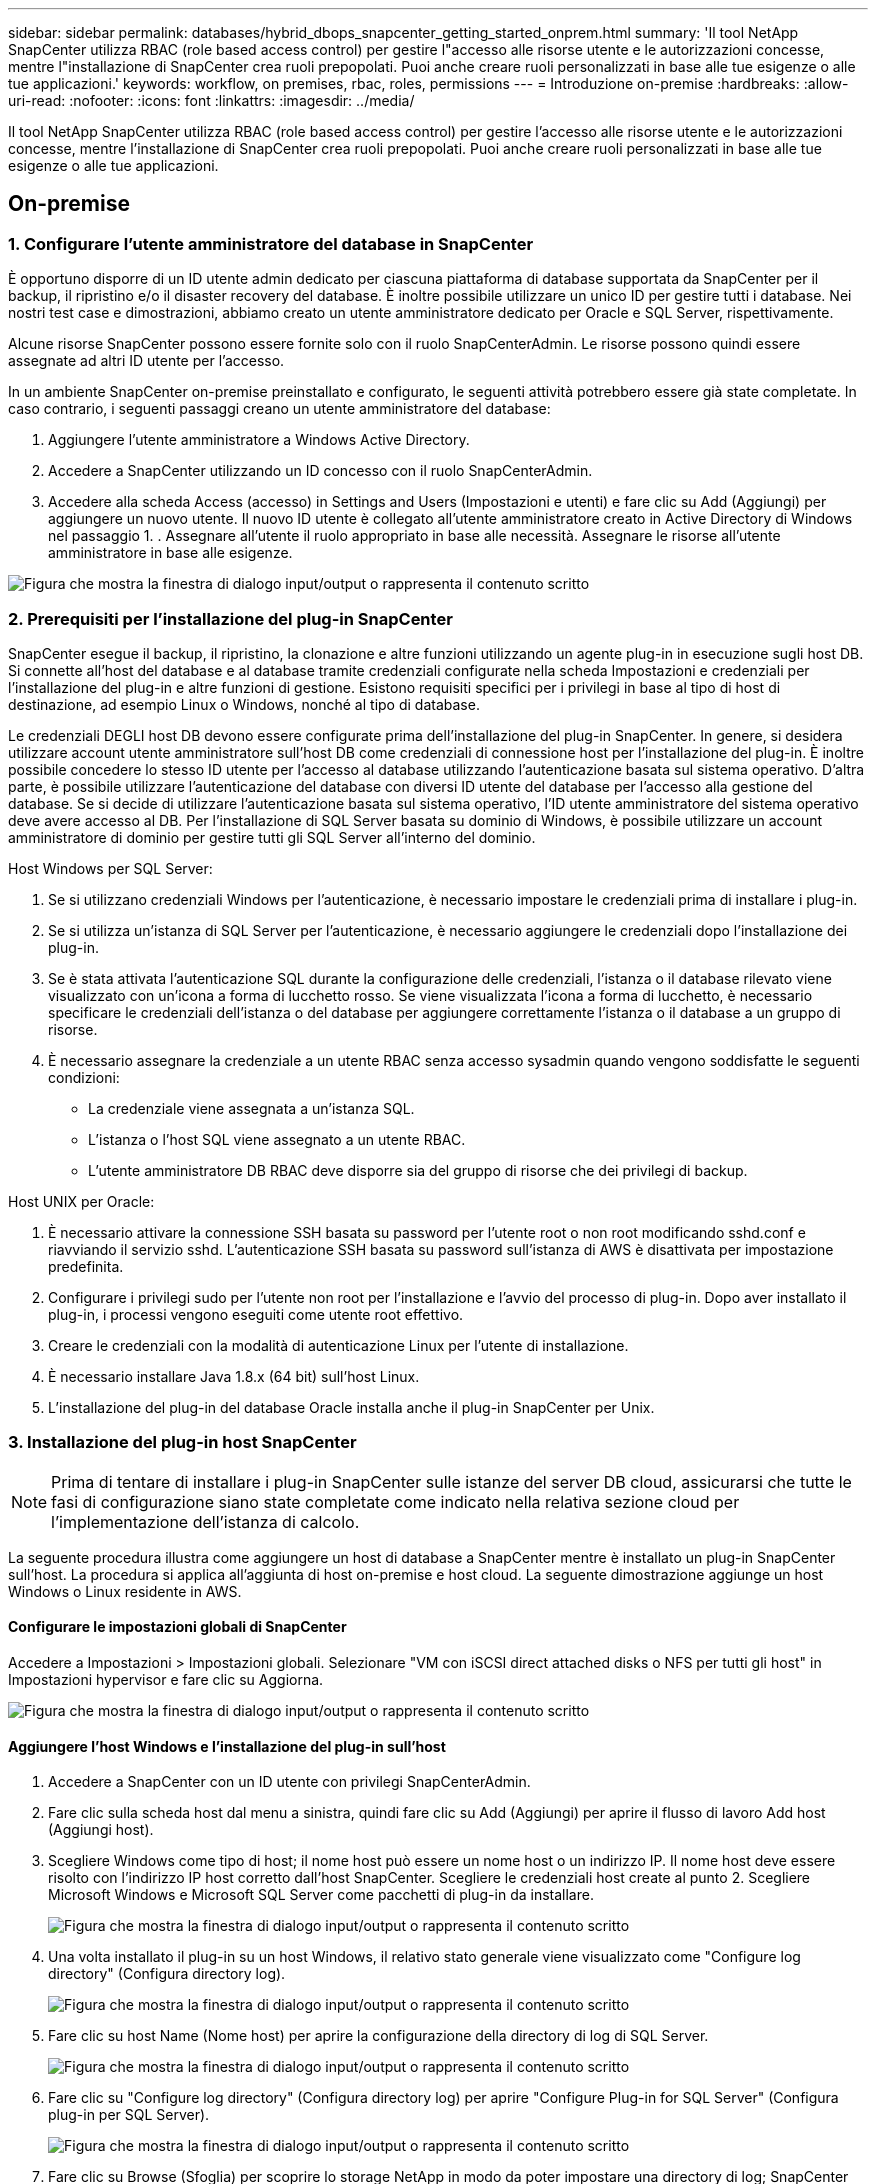 ---
sidebar: sidebar 
permalink: databases/hybrid_dbops_snapcenter_getting_started_onprem.html 
summary: 'Il tool NetApp SnapCenter utilizza RBAC (role based access control) per gestire l"accesso alle risorse utente e le autorizzazioni concesse, mentre l"installazione di SnapCenter crea ruoli prepopolati. Puoi anche creare ruoli personalizzati in base alle tue esigenze o alle tue applicazioni.' 
keywords: workflow, on premises, rbac, roles, permissions 
---
= Introduzione on-premise
:hardbreaks:
:allow-uri-read: 
:nofooter: 
:icons: font
:linkattrs: 
:imagesdir: ../media/


[role="lead"]
Il tool NetApp SnapCenter utilizza RBAC (role based access control) per gestire l'accesso alle risorse utente e le autorizzazioni concesse, mentre l'installazione di SnapCenter crea ruoli prepopolati. Puoi anche creare ruoli personalizzati in base alle tue esigenze o alle tue applicazioni.



== On-premise



=== 1. Configurare l'utente amministratore del database in SnapCenter

È opportuno disporre di un ID utente admin dedicato per ciascuna piattaforma di database supportata da SnapCenter per il backup, il ripristino e/o il disaster recovery del database. È inoltre possibile utilizzare un unico ID per gestire tutti i database. Nei nostri test case e dimostrazioni, abbiamo creato un utente amministratore dedicato per Oracle e SQL Server, rispettivamente.

Alcune risorse SnapCenter possono essere fornite solo con il ruolo SnapCenterAdmin. Le risorse possono quindi essere assegnate ad altri ID utente per l'accesso.

In un ambiente SnapCenter on-premise preinstallato e configurato, le seguenti attività potrebbero essere già state completate. In caso contrario, i seguenti passaggi creano un utente amministratore del database:

. Aggiungere l'utente amministratore a Windows Active Directory.
. Accedere a SnapCenter utilizzando un ID concesso con il ruolo SnapCenterAdmin.
. Accedere alla scheda Access (accesso) in Settings and Users (Impostazioni e utenti) e fare clic su Add (Aggiungi) per aggiungere un nuovo utente. Il nuovo ID utente è collegato all'utente amministratore creato in Active Directory di Windows nel passaggio 1. . Assegnare all'utente il ruolo appropriato in base alle necessità. Assegnare le risorse all'utente amministratore in base alle esigenze.


image:snapctr_admin_users.png["Figura che mostra la finestra di dialogo input/output o rappresenta il contenuto scritto"]



=== 2. Prerequisiti per l'installazione del plug-in SnapCenter

SnapCenter esegue il backup, il ripristino, la clonazione e altre funzioni utilizzando un agente plug-in in esecuzione sugli host DB. Si connette all'host del database e al database tramite credenziali configurate nella scheda Impostazioni e credenziali per l'installazione del plug-in e altre funzioni di gestione. Esistono requisiti specifici per i privilegi in base al tipo di host di destinazione, ad esempio Linux o Windows, nonché al tipo di database.

Le credenziali DEGLI host DB devono essere configurate prima dell'installazione del plug-in SnapCenter. In genere, si desidera utilizzare account utente amministratore sull'host DB come credenziali di connessione host per l'installazione del plug-in. È inoltre possibile concedere lo stesso ID utente per l'accesso al database utilizzando l'autenticazione basata sul sistema operativo. D'altra parte, è possibile utilizzare l'autenticazione del database con diversi ID utente del database per l'accesso alla gestione del database. Se si decide di utilizzare l'autenticazione basata sul sistema operativo, l'ID utente amministratore del sistema operativo deve avere accesso al DB. Per l'installazione di SQL Server basata su dominio di Windows, è possibile utilizzare un account amministratore di dominio per gestire tutti gli SQL Server all'interno del dominio.

Host Windows per SQL Server:

. Se si utilizzano credenziali Windows per l'autenticazione, è necessario impostare le credenziali prima di installare i plug-in.
. Se si utilizza un'istanza di SQL Server per l'autenticazione, è necessario aggiungere le credenziali dopo l'installazione dei plug-in.
. Se è stata attivata l'autenticazione SQL durante la configurazione delle credenziali, l'istanza o il database rilevato viene visualizzato con un'icona a forma di lucchetto rosso. Se viene visualizzata l'icona a forma di lucchetto, è necessario specificare le credenziali dell'istanza o del database per aggiungere correttamente l'istanza o il database a un gruppo di risorse.
. È necessario assegnare la credenziale a un utente RBAC senza accesso sysadmin quando vengono soddisfatte le seguenti condizioni:
+
** La credenziale viene assegnata a un'istanza SQL.
** L'istanza o l'host SQL viene assegnato a un utente RBAC.
** L'utente amministratore DB RBAC deve disporre sia del gruppo di risorse che dei privilegi di backup.




Host UNIX per Oracle:

. È necessario attivare la connessione SSH basata su password per l'utente root o non root modificando sshd.conf e riavviando il servizio sshd. L'autenticazione SSH basata su password sull'istanza di AWS è disattivata per impostazione predefinita.
. Configurare i privilegi sudo per l'utente non root per l'installazione e l'avvio del processo di plug-in. Dopo aver installato il plug-in, i processi vengono eseguiti come utente root effettivo.
. Creare le credenziali con la modalità di autenticazione Linux per l'utente di installazione.
. È necessario installare Java 1.8.x (64 bit) sull'host Linux.
. L'installazione del plug-in del database Oracle installa anche il plug-in SnapCenter per Unix.




=== 3. Installazione del plug-in host SnapCenter


NOTE: Prima di tentare di installare i plug-in SnapCenter sulle istanze del server DB cloud, assicurarsi che tutte le fasi di configurazione siano state completate come indicato nella relativa sezione cloud per l'implementazione dell'istanza di calcolo.

La seguente procedura illustra come aggiungere un host di database a SnapCenter mentre è installato un plug-in SnapCenter sull'host. La procedura si applica all'aggiunta di host on-premise e host cloud. La seguente dimostrazione aggiunge un host Windows o Linux residente in AWS.



==== Configurare le impostazioni globali di SnapCenter

Accedere a Impostazioni > Impostazioni globali. Selezionare "VM con iSCSI direct attached disks o NFS per tutti gli host" in Impostazioni hypervisor e fare clic su Aggiorna.

image:snapctr_vmware_global.png["Figura che mostra la finestra di dialogo input/output o rappresenta il contenuto scritto"]



==== Aggiungere l'host Windows e l'installazione del plug-in sull'host

. Accedere a SnapCenter con un ID utente con privilegi SnapCenterAdmin.
. Fare clic sulla scheda host dal menu a sinistra, quindi fare clic su Add (Aggiungi) per aprire il flusso di lavoro Add host (Aggiungi host).
. Scegliere Windows come tipo di host; il nome host può essere un nome host o un indirizzo IP. Il nome host deve essere risolto con l'indirizzo IP host corretto dall'host SnapCenter. Scegliere le credenziali host create al punto 2. Scegliere Microsoft Windows e Microsoft SQL Server come pacchetti di plug-in da installare.
+
image:snapctr_add_windows_host_01.png["Figura che mostra la finestra di dialogo input/output o rappresenta il contenuto scritto"]

. Una volta installato il plug-in su un host Windows, il relativo stato generale viene visualizzato come "Configure log directory" (Configura directory log).
+
image:snapctr_add_windows_host_02.png["Figura che mostra la finestra di dialogo input/output o rappresenta il contenuto scritto"]

. Fare clic su host Name (Nome host) per aprire la configurazione della directory di log di SQL Server.
+
image:snapctr_add_windows_host_03.png["Figura che mostra la finestra di dialogo input/output o rappresenta il contenuto scritto"]

. Fare clic su "Configure log directory" (Configura directory log) per aprire "Configure Plug-in for SQL Server" (Configura plug-in per SQL Server).
+
image:snapctr_add_windows_host_04.png["Figura che mostra la finestra di dialogo input/output o rappresenta il contenuto scritto"]

. Fare clic su Browse (Sfoglia) per scoprire lo storage NetApp in modo da poter impostare una directory di log; SnapCenter utilizza questa directory di log per eseguire il rolloup dei file di log delle transazioni di SQL Server. Quindi fare clic su Save (Salva).
+
image:snapctr_add_windows_host_05.png["Figura che mostra la finestra di dialogo input/output o rappresenta il contenuto scritto"]

+

NOTE: Affinché lo storage NetApp fornito a un host DB venga rilevato, lo storage (on-premise o CVO) deve essere aggiunto a SnapCenter, come illustrato nella fase 6 per CVO come esempio.

. Una volta configurata la directory di log, lo stato generale del plug-in host di Windows viene modificato in in in esecuzione.
+
image:snapctr_add_windows_host_06.png["Figura che mostra la finestra di dialogo input/output o rappresenta il contenuto scritto"]

. Per assegnare l'host all'ID utente per la gestione del database, accedere alla scheda Access (accesso) in Settings and Users (Impostazioni e utenti), fare clic sull'ID utente per la gestione del database (nel caso in cui sia necessario assegnare l'host all'host) e fare clic su Save (Salva) per completare l'assegnazione delle risorse host.
+
image:snapctr_add_windows_host_07.png["Figura che mostra la finestra di dialogo input/output o rappresenta il contenuto scritto"]

+
image:snapctr_add_windows_host_08.png["Figura che mostra la finestra di dialogo input/output o rappresenta il contenuto scritto"]





==== Aggiungere l'host Unix e l'installazione del plug-in sull'host

. Accedere a SnapCenter con un ID utente con privilegi SnapCenterAdmin.
. Fare clic sulla scheda host dal menu a sinistra, quindi fare clic su Add (Aggiungi) per aprire il flusso di lavoro Add host (Aggiungi host).
. Scegliere Linux come tipo di host. Il nome host può essere il nome host o un indirizzo IP. Tuttavia, il nome host deve essere risolto per correggere l'indirizzo IP host dall'host SnapCenter. Scegliere le credenziali host create nel passaggio 2. Le credenziali host richiedono privilegi sudo. Selezionare Oracle Database come plug-in da installare, che installa sia i plug-in host Oracle che Linux.
+
image:snapctr_add_linux_host_01.png["Figura che mostra la finestra di dialogo input/output o rappresenta il contenuto scritto"]

. Fare clic su altre opzioni e selezionare "Ignora controlli di preinstallazione". Viene richiesto di confermare l'omissione del controllo di preinstallazione. Fare clic su Sì, quindi su Salva.
+
image:snapctr_add_linux_host_02.png["Figura che mostra la finestra di dialogo input/output o rappresenta il contenuto scritto"]

. Fare clic su Submit (Invia) per avviare l'installazione del plug-in. Viene richiesto di confermare l'impronta digitale come mostrato di seguito.
+
image:snapctr_add_linux_host_03.png["Figura che mostra la finestra di dialogo input/output o rappresenta il contenuto scritto"]

. SnapCenter esegue la convalida e la registrazione dell'host, quindi il plug-in viene installato sull'host Linux. Lo stato cambia da Installing Plugin (Installazione del plug-in) a running (in esecuzione)
+
image:snapctr_add_linux_host_04.png["Figura che mostra la finestra di dialogo input/output o rappresenta il contenuto scritto"]

. Assegnare l'host appena aggiunto all'ID utente corretto per la gestione del database (nel nostro caso, oradba).
+
image:snapctr_add_linux_host_05.png["Figura che mostra la finestra di dialogo input/output o rappresenta il contenuto scritto"]

+
image:snapctr_add_linux_host_06.png["Figura che mostra la finestra di dialogo input/output o rappresenta il contenuto scritto"]





=== 4. Rilevamento delle risorse del database

Una volta completata l'installazione del plug-in, è possibile rilevare immediatamente le risorse del database sull'host. Fare clic sulla scheda Resources (risorse) nel menu a sinistra. A seconda del tipo di piattaforma di database, sono disponibili diverse visualizzazioni, ad esempio il database, il gruppo di risorse e così via. Se le risorse dell'host non vengono rilevate e visualizzate, potrebbe essere necessario fare clic sulla scheda Refresh Resources (Aggiorna risorse).

image:snapctr_resources_ora.png["Figura che mostra la finestra di dialogo input/output o rappresenta il contenuto scritto"]

Quando il database viene rilevato inizialmente, lo stato generale viene visualizzato come "Not Protected" (non protetto). La schermata precedente mostra un database Oracle non ancora protetto da una policy di backup.

Quando viene impostata una configurazione o un criterio di backup ed è stato eseguito un backup, lo Stato generale del database mostra lo stato del backup come "Backup riuscito" e l'indicazione dell'ora dell'ultimo backup. La seguente schermata mostra lo stato del backup di un database utente SQL Server.

image:snapctr_resources_sql.png["Figura che mostra la finestra di dialogo input/output o rappresenta il contenuto scritto"]

Se le credenziali di accesso al database non sono impostate correttamente, un pulsante di blocco rosso indica che il database non è accessibile. Ad esempio, se le credenziali Windows non dispongono dell'accesso sysadmin a un'istanza di database, è necessario riconfigurare le credenziali del database per sbloccare il blocco rosso.

image:snapctr_add_windows_host_09.png["Figura che mostra la finestra di dialogo input/output o rappresenta il contenuto scritto"]

image:snapctr_add_windows_host_10.png["Figura che mostra la finestra di dialogo input/output o rappresenta il contenuto scritto"]

Una volta configurate le credenziali appropriate a livello di Windows o di database, il blocco rosso scompare e le informazioni sul tipo di SQL Server vengono raccolte e riviste.

image:snapctr_add_windows_host_11.png["Figura che mostra la finestra di dialogo input/output o rappresenta il contenuto scritto"]



=== 5. Configurare il peering del cluster di storage e la replica dei volumi DB

Per proteggere i dati del database on-premise utilizzando un cloud pubblico come destinazione di destinazione, i volumi di database del cluster ONTAP on-premise vengono replicati nel CVO del cloud utilizzando la tecnologia NetApp SnapMirror. I volumi di destinazione replicati possono quindi essere clonati per LO SVILUPPO/OPS o il disaster recovery. I seguenti passaggi di alto livello consentono di configurare il peering dei cluster e la replica dei volumi DB.

. Configurare le LIF di intercluster per il peering dei cluster sia sul cluster on-premise che sull'istanza del cluster CVO. Questo passaggio può essere eseguito con Gestione sistema ONTAP. Un'implementazione CVO predefinita prevede la configurazione automatica di LIF tra cluster.
+
Cluster on-premise:

+
image:snapctr_cluster_replication_01.png["Figura che mostra la finestra di dialogo input/output o rappresenta il contenuto scritto"]

+
Cluster CVO di destinazione:

+
image:snapctr_cluster_replication_02.png["Figura che mostra la finestra di dialogo input/output o rappresenta il contenuto scritto"]

. Con le LIF intercluster configurate, è possibile configurare il peering dei cluster e la replica dei volumi utilizzando la funzione di trascinamento della selezione in NetApp Cloud Manager. Vedere link:hybrid_dbops_snapcenter_getting_started_aws.html#aws-public-cloud["Getting started - AWS Public Cloud"] per ulteriori informazioni.
+
In alternativa, è possibile eseguire il peering del cluster e la replica del volume DB utilizzando Gestione di sistema di ONTAP come indicato di seguito:

. Accedere a Gestore di sistema di ONTAP. Accedere a Cluster > Settings (Cluster > Impostazioni) e fare clic su Peer Cluster (Cluster peer) per impostare il peering del cluster con l'istanza CVO nel cloud.
+
image:snapctr_vol_snapmirror_00.png["Figura che mostra la finestra di dialogo input/output o rappresenta il contenuto scritto"]

. Accedere alla scheda Volumes (volumi). Selezionare il volume di database da replicare e fare clic su Proteggi.
+
image:snapctr_vol_snapmirror_01.png["Figura che mostra la finestra di dialogo input/output o rappresenta il contenuto scritto"]

. Impostare il criterio di protezione su asincrono. Selezionare la SVM del cluster e dello storage di destinazione.
+
image:snapctr_vol_snapmirror_02.png["Figura che mostra la finestra di dialogo input/output o rappresenta il contenuto scritto"]

. Verificare che il volume sia sincronizzato tra l'origine e la destinazione e che la relazione di replica sia corretta.
+
image:snapctr_vol_snapmirror_03.png["Figura che mostra la finestra di dialogo input/output o rappresenta il contenuto scritto"]





=== 6. Aggiunta di SVM per lo storage di database CVO a SnapCenter

. Accedere a SnapCenter con un ID utente con privilegi SnapCenterAdmin.
. Fare clic sulla scheda sistema di storage dal menu, quindi fare clic su nuovo per aggiungere una SVM di storage CVO che ospita volumi di database di destinazione replicati in SnapCenter. Inserire l'IP di gestione del cluster nel campo Storage System (sistema di storage) e immettere il nome utente e la password appropriati.
+
image:snapctr_add_cvo_svm_01.png["Figura che mostra la finestra di dialogo input/output o rappresenta il contenuto scritto"]

. Fare clic su More Options (altre opzioni) per aprire ulteriori opzioni di configurazione dello storage. Nel campo piattaforma, selezionare Cloud Volumes ONTAP, selezionare secondario, quindi fare clic su Salva.
+
image:snapctr_add_cvo_svm_02.png["Figura che mostra la finestra di dialogo input/output o rappresenta il contenuto scritto"]

. Assegnare i sistemi storage agli ID utente di gestione del database SnapCenter, come illustrato nella <<3. Installazione del plug-in host SnapCenter>>.
+
image:snapctr_add_cvo_svm_03.png["Figura che mostra la finestra di dialogo input/output o rappresenta il contenuto scritto"]





=== 7. Configurare i criteri di backup del database in SnapCenter

Le seguenti procedure illustrano come creare un database completo o un criterio di backup del file di log. Il criterio può quindi essere implementato per proteggere le risorse dei database. L'RPO (Recovery Point Objective) o RTO (Recovery Time Objective) determina la frequenza dei backup del database e/o del log.



==== Creare una policy di backup completa del database per Oracle

. Accedere a SnapCenter come ID utente per la gestione del database, fare clic su Impostazioni, quindi su criteri.
+
image:snapctr_ora_policy_data_01.png["Figura che mostra la finestra di dialogo input/output o rappresenta il contenuto scritto"]

. Fare clic su New (nuovo) per avviare un nuovo flusso di lavoro di creazione dei criteri di backup o scegliere un criterio esistente per la modifica.
+
image:snapctr_ora_policy_data_02.png["Figura che mostra la finestra di dialogo input/output o rappresenta il contenuto scritto"]

. Selezionare il tipo di backup e la frequenza di pianificazione.
+
image:snapctr_ora_policy_data_03.png["Figura che mostra la finestra di dialogo input/output o rappresenta il contenuto scritto"]

. Impostare la conservazione del backup. Definisce il numero di copie di backup complete del database da conservare.
+
image:snapctr_ora_policy_data_04.png["Figura che mostra la finestra di dialogo input/output o rappresenta il contenuto scritto"]

. Selezionare le opzioni di replica secondaria per inviare i backup delle snapshot primarie locali da replicare in una posizione secondaria nel cloud.
+
image:snapctr_ora_policy_data_05.png["Figura che mostra la finestra di dialogo input/output o rappresenta il contenuto scritto"]

. Specificare qualsiasi script opzionale da eseguire prima e dopo l'esecuzione di un backup.
+
image:snapctr_ora_policy_data_06.png["Figura che mostra la finestra di dialogo input/output o rappresenta il contenuto scritto"]

. Eseguire la verifica del backup, se necessario.
+
image:snapctr_ora_policy_data_07.png["Figura che mostra la finestra di dialogo input/output o rappresenta il contenuto scritto"]

. Riepilogo.
+
image:snapctr_ora_policy_data_08.png["Figura che mostra la finestra di dialogo input/output o rappresenta il contenuto scritto"]





==== Creare una policy di backup del log del database per Oracle

. Accedere a SnapCenter con un ID utente per la gestione del database, fare clic su Impostazioni, quindi su criteri.
. Fare clic su New (nuovo) per avviare un nuovo flusso di lavoro di creazione dei criteri di backup o scegliere un criterio esistente per la modifica.
+
image:snapctr_ora_policy_log_01.png["Figura che mostra la finestra di dialogo input/output o rappresenta il contenuto scritto"]

. Selezionare il tipo di backup e la frequenza di pianificazione.
+
image:snapctr_ora_policy_log_02.png["Figura che mostra la finestra di dialogo input/output o rappresenta il contenuto scritto"]

. Impostare il periodo di conservazione del registro.
+
image:snapctr_ora_policy_log_03.png["Figura che mostra la finestra di dialogo input/output o rappresenta il contenuto scritto"]

. Abilitare la replica in una posizione secondaria nel cloud pubblico.
+
image:snapctr_ora_policy_log_04.png["Figura che mostra la finestra di dialogo input/output o rappresenta il contenuto scritto"]

. Specificare eventuali script opzionali da eseguire prima e dopo il backup del registro.
+
image:snapctr_ora_policy_log_05.png["Figura che mostra la finestra di dialogo input/output o rappresenta il contenuto scritto"]

. Specificare eventuali script di verifica del backup.
+
image:snapctr_ora_policy_log_06.png["Figura che mostra la finestra di dialogo input/output o rappresenta il contenuto scritto"]

. Riepilogo.
+
image:snapctr_ora_policy_log_07.png["Figura che mostra la finestra di dialogo input/output o rappresenta il contenuto scritto"]





==== Creare una policy di backup completa del database per SQL

. Accedere a SnapCenter con un ID utente per la gestione del database, fare clic su Impostazioni, quindi su criteri.
+
image:snapctr_sql_policy_data_01.png["Figura che mostra la finestra di dialogo input/output o rappresenta il contenuto scritto"]

. Fare clic su New (nuovo) per avviare un nuovo flusso di lavoro di creazione dei criteri di backup o scegliere un criterio esistente per la modifica.
+
image:snapctr_sql_policy_data_02.png["Figura che mostra la finestra di dialogo input/output o rappresenta il contenuto scritto"]

. Definire l'opzione di backup e la frequenza di pianificazione. Per SQL Server configurato con un gruppo di disponibilità, è possibile impostare una replica di backup preferita.
+
image:snapctr_sql_policy_data_03.png["Figura che mostra la finestra di dialogo input/output o rappresenta il contenuto scritto"]

. Impostare il periodo di conservazione del backup.
+
image:snapctr_sql_policy_data_04.png["Figura che mostra la finestra di dialogo input/output o rappresenta il contenuto scritto"]

. Abilitare la replica delle copie di backup in una posizione secondaria nel cloud.
+
image:snapctr_sql_policy_data_05.png["Figura che mostra la finestra di dialogo input/output o rappresenta il contenuto scritto"]

. Specificare eventuali script opzionali da eseguire prima o dopo un processo di backup.
+
image:snapctr_sql_policy_data_06.png["Figura che mostra la finestra di dialogo input/output o rappresenta il contenuto scritto"]

. Specificare le opzioni per eseguire la verifica del backup.
+
image:snapctr_sql_policy_data_07.png["Figura che mostra la finestra di dialogo input/output o rappresenta il contenuto scritto"]

. Riepilogo.
+
image:snapctr_sql_policy_data_08.png["Figura che mostra la finestra di dialogo input/output o rappresenta il contenuto scritto"]





==== Creare un criterio di backup del log del database per SQL.

. Accedere a SnapCenter con un ID utente per la gestione del database, fare clic su Impostazioni > Criteri, quindi su nuovo per avviare un nuovo flusso di lavoro per la creazione di policy.
+
image:snapctr_sql_policy_log_01.png["Figura che mostra la finestra di dialogo input/output o rappresenta il contenuto scritto"]

. Definire l'opzione di backup del registro e la frequenza di pianificazione. Per SQL Server configurato con un gruppo di disponibilità, è possibile impostare una replica di backup preferita.
+
image:snapctr_sql_policy_log_02.png["Figura che mostra la finestra di dialogo input/output o rappresenta il contenuto scritto"]

. Il criterio di backup dei dati di SQL Server definisce la conservazione del backup del registro; accettare i valori predefiniti qui.
+
image:snapctr_sql_policy_log_03.png["Figura che mostra la finestra di dialogo input/output o rappresenta il contenuto scritto"]

. Abilitare la replica del backup dei log su secondario nel cloud.
+
image:snapctr_sql_policy_log_04.png["Figura che mostra la finestra di dialogo input/output o rappresenta il contenuto scritto"]

. Specificare eventuali script opzionali da eseguire prima o dopo un processo di backup.
+
image:snapctr_sql_policy_log_05.png["Figura che mostra la finestra di dialogo input/output o rappresenta il contenuto scritto"]

. Riepilogo.
+
image:snapctr_sql_policy_log_06.png["Figura che mostra la finestra di dialogo input/output o rappresenta il contenuto scritto"]





=== 8. Implementare policy di backup per proteggere il database

SnapCenter utilizza un gruppo di risorse per eseguire il backup di un database in un gruppo logico di risorse di database, ad esempio più database ospitati su un server, un database che condivide gli stessi volumi di storage, più database che supportano un'applicazione di business e così via. La protezione di un singolo database crea un proprio gruppo di risorse. Le seguenti procedure mostrano come implementare una policy di backup creata nella sezione 7 per proteggere i database Oracle e SQL Server.



==== Creare un gruppo di risorse per il backup completo di Oracle

. Accedere a SnapCenter con un ID utente per la gestione del database e accedere alla scheda risorse. Nell'elenco a discesa Visualizza, scegliere Database o Gruppo di risorse per avviare il flusso di lavoro di creazione del gruppo di risorse.
+
image:snapctr_ora_rgroup_full_01.png["Figura che mostra la finestra di dialogo input/output o rappresenta il contenuto scritto"]

. Fornire un nome e tag per il gruppo di risorse. È possibile definire un formato di denominazione per la copia Snapshot e ignorare la destinazione del registro di archiviazione ridondante, se configurata.
+
image:snapctr_ora_rgroup_full_02.png["Figura che mostra la finestra di dialogo input/output o rappresenta il contenuto scritto"]

. Aggiungere risorse di database al gruppo di risorse.
+
image:snapctr_ora_rgroup_full_03.png["Figura che mostra la finestra di dialogo input/output o rappresenta il contenuto scritto"]

. Selezionare una policy di backup completa creata nella sezione 7 dall'elenco a discesa.
+
image:snapctr_ora_rgroup_full_04.png["Figura che mostra la finestra di dialogo input/output o rappresenta il contenuto scritto"]

. Fare clic sul segno (+) per configurare la pianificazione di backup desiderata.
+
image:snapctr_ora_rgroup_full_05.png["Figura che mostra la finestra di dialogo input/output o rappresenta il contenuto scritto"]

. Fare clic su Load Locators (carica locatori) per caricare il volume di origine e di destinazione.
+
image:snapctr_ora_rgroup_full_06.png["Figura che mostra la finestra di dialogo input/output o rappresenta il contenuto scritto"]

. Configurare il server SMTP per la notifica via email, se lo si desidera.
+
image:snapctr_ora_rgroup_full_07.png["Figura che mostra la finestra di dialogo input/output o rappresenta il contenuto scritto"]

. Riepilogo.
+
image:snapctr_ora_rgroup_full_08.png["Figura che mostra la finestra di dialogo input/output o rappresenta il contenuto scritto"]





==== Creare un gruppo di risorse per il backup dei log di Oracle

. Accedere a SnapCenter con un ID utente per la gestione del database e accedere alla scheda risorse. Nell'elenco a discesa Visualizza, scegliere Database o Gruppo di risorse per avviare il flusso di lavoro di creazione del gruppo di risorse.
+
image:snapctr_ora_rgroup_log_01.png["Figura che mostra la finestra di dialogo input/output o rappresenta il contenuto scritto"]

. Fornire un nome e tag per il gruppo di risorse. È possibile definire un formato di denominazione per la copia Snapshot e ignorare la destinazione del registro di archiviazione ridondante, se configurata.
+
image:snapctr_ora_rgroup_log_02.png["Figura che mostra la finestra di dialogo input/output o rappresenta il contenuto scritto"]

. Aggiungere risorse di database al gruppo di risorse.
+
image:snapctr_ora_rgroup_log_03.png["Figura che mostra la finestra di dialogo input/output o rappresenta il contenuto scritto"]

. Selezionare un criterio di backup del registro creato nella sezione 7 dall'elenco a discesa.
+
image:snapctr_ora_rgroup_log_04.png["Figura che mostra la finestra di dialogo input/output o rappresenta il contenuto scritto"]

. Fare clic sul segno (+) per configurare la pianificazione di backup desiderata.
+
image:snapctr_ora_rgroup_log_05.png["Figura che mostra la finestra di dialogo input/output o rappresenta il contenuto scritto"]

. Se la verifica del backup è configurata, viene visualizzata qui.
+
image:snapctr_ora_rgroup_log_06.png["Figura che mostra la finestra di dialogo input/output o rappresenta il contenuto scritto"]

. Configurare un server SMTP per la notifica via email, se lo si desidera.
+
image:snapctr_ora_rgroup_log_07.png["Figura che mostra la finestra di dialogo input/output o rappresenta il contenuto scritto"]

. Riepilogo.
+
image:snapctr_ora_rgroup_log_08.png["Figura che mostra la finestra di dialogo input/output o rappresenta il contenuto scritto"]





==== Creare un gruppo di risorse per il backup completo di SQL Server

. Accedere a SnapCenter con un ID utente per la gestione del database e accedere alla scheda risorse. Nell'elenco a discesa Visualizza, scegliere un database o un gruppo di risorse per avviare il flusso di lavoro di creazione del gruppo di risorse. Fornire un nome e tag per il gruppo di risorse. È possibile definire un formato di denominazione per la copia Snapshot.
+
image:snapctr_sql_rgroup_full_01.png["Figura che mostra la finestra di dialogo input/output o rappresenta il contenuto scritto"]

. Selezionare le risorse di database di cui eseguire il backup.
+
image:snapctr_sql_rgroup_full_02.png["Figura che mostra la finestra di dialogo input/output o rappresenta il contenuto scritto"]

. Selezionare una policy di backup SQL completa creata nella sezione 7.
+
image:snapctr_sql_rgroup_full_03.png["Figura che mostra la finestra di dialogo input/output o rappresenta il contenuto scritto"]

. Aggiungi tempi esatti per i backup e la frequenza.
+
image:snapctr_sql_rgroup_full_04.png["Figura che mostra la finestra di dialogo input/output o rappresenta il contenuto scritto"]

. Scegliere il server di verifica per il backup su secondario se deve essere eseguita la verifica del backup. Fare clic su Load Locator (carica localizzatore) per popolare la posizione dello storage secondario.
+
image:snapctr_sql_rgroup_full_05.png["Figura che mostra la finestra di dialogo input/output o rappresenta il contenuto scritto"]

. Configurare il server SMTP per la notifica via email, se lo si desidera.
+
image:snapctr_sql_rgroup_full_06.png["Figura che mostra la finestra di dialogo input/output o rappresenta il contenuto scritto"]

. Riepilogo.
+
image:snapctr_sql_rgroup_full_07.png["Figura che mostra la finestra di dialogo input/output o rappresenta il contenuto scritto"]





==== Creare un gruppo di risorse per il backup del log di SQL Server

. Accedere a SnapCenter con un ID utente per la gestione del database e accedere alla scheda risorse. Nell'elenco a discesa Visualizza, scegliere un database o un gruppo di risorse per avviare il flusso di lavoro di creazione del gruppo di risorse. Fornire il nome e i tag per il gruppo di risorse. È possibile definire un formato di denominazione per la copia Snapshot.
+
image:snapctr_sql_rgroup_log_01.png["Figura che mostra la finestra di dialogo input/output o rappresenta il contenuto scritto"]

. Selezionare le risorse di database di cui eseguire il backup.
+
image:snapctr_sql_rgroup_log_02.png["Figura che mostra la finestra di dialogo input/output o rappresenta il contenuto scritto"]

. Selezionare un criterio di backup del registro SQL creato nella sezione 7.
+
image:snapctr_sql_rgroup_log_03.png["Figura che mostra la finestra di dialogo input/output o rappresenta il contenuto scritto"]

. Aggiungere la tempistica esatta per il backup e la frequenza.
+
image:snapctr_sql_rgroup_log_04.png["Figura che mostra la finestra di dialogo input/output o rappresenta il contenuto scritto"]

. Scegliere il server di verifica per il backup su secondario se deve essere eseguita la verifica del backup. Fare clic su Load Locator per popolare la posizione dello storage secondario.
+
image:snapctr_sql_rgroup_log_05.png["Figura che mostra la finestra di dialogo input/output o rappresenta il contenuto scritto"]

. Configurare il server SMTP per la notifica via email, se lo si desidera.
+
image:snapctr_sql_rgroup_log_06.png["Figura che mostra la finestra di dialogo input/output o rappresenta il contenuto scritto"]

. Riepilogo.
+
image:snapctr_sql_rgroup_log_07.png["Figura che mostra la finestra di dialogo input/output o rappresenta il contenuto scritto"]





=== 9. Convalidare il backup

Una volta creati i gruppi di risorse di backup del database per proteggere le risorse del database, i processi di backup vengono eseguiti in base alla pianificazione predefinita. Controllare lo stato di esecuzione del lavoro nella scheda Monitor.

image:snapctr_job_status_sql.png["Figura che mostra la finestra di dialogo input/output o rappresenta il contenuto scritto"]

Accedere alla scheda Resources (risorse), fare clic sul nome del database per visualizzare i dettagli del backup del database e alternare tra Local Copies (copie locali) e Mirror Copies (copie mirror) per verificare che i backup Snapshot siano replicati in una posizione secondaria nel cloud pubblico.

image:snapctr_job_status_ora.png["Figura che mostra la finestra di dialogo input/output o rappresenta il contenuto scritto"]

A questo punto, le copie di backup del database nel cloud sono pronte per essere clonate per eseguire processi di sviluppo/test o per il disaster recovery in caso di guasto primario.
